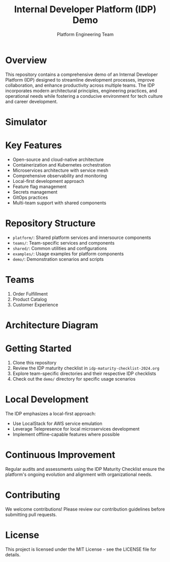 #+TITLE: Internal Developer Platform (IDP) Demo
#+AUTHOR: Platform Engineering Team

* Overview
This repository contains a comprehensive demo of an Internal Developer Platform (IDP) designed to streamline development processes, improve collaboration, and enhance productivity across multiple teams. The IDP incorporates modern architectural principles, engineering practices, and operational needs while fostering a conducive environment for tech culture and career development.

* Simulator 

[[./simulator.png]]

* Key Features
- Open-source and cloud-native architecture
- Containerization and Kubernetes orchestration
- Microservices architecture with service mesh
- Comprehensive observability and monitoring
- Local-first development approach
- Feature flag management
- Secrets management
- GitOps practices
- Multi-team support with shared components

* Repository Structure
- ~platform/~: Shared platform services and innersource components
- ~teams/~: Team-specific services and components
- ~shared/~: Common utilities and configurations
- ~examples/~: Usage examples for platform components
- ~demo/~: Demonstration scenarios and scripts

* Teams
1. Order Fulfillment
2. Product Catalog
3. Customer Experience

* Architecture Diagram
[[./internal-developer-platform/docs/architecture-diagram.png]]

* Getting Started
1. Clone this repository
2. Review the IDP maturity checklist in ~idp-maturity-checklist-2024.org~
3. Explore team-specific directories and their respective IDP checklists
4. Check out the ~demo/~ directory for specific usage scenarios

* Local Development
The IDP emphasizes a local-first approach:
- Use LocalStack for AWS service emulation
- Leverage Telepresence for local microservices development
- Implement offline-capable features where possible

* Continuous Improvement
Regular audits and assessments using the IDP Maturity Checklist ensure the platform's ongoing evolution and alignment with organizational needs.

* Contributing
We welcome contributions! Please review our contribution guidelines before submitting pull requests.

* License
This project is licensed under the MIT License - see the LICENSE file for details.
